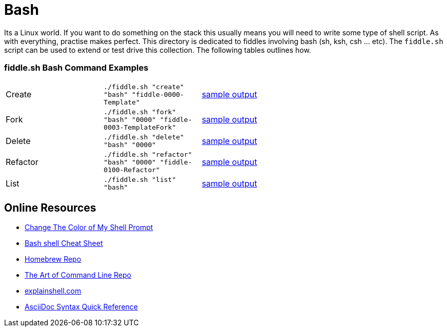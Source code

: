 = Bash

Its a Linux world. If you want to do something on the stack this usually means you will need to write
some type of shell script.  As with everything, practise makes perfect. This directory is
dedicated to fiddles involving bash (sh, ksh, csh ... etc).  The `fiddle.sh` script can be
used to extend or test drive this collection. The following tables outlines how.

=== fiddle.sh Bash Command Examples

[cols="2,2,5a"]
|===
|Create
|`./fiddle.sh "create" "bash" "fiddle-0000-Template"`
|link:create.md[sample output]
|Fork
|`./fiddle.sh "fork" "bash" "0000" "fiddle-0003-TemplateFork"`
|link:fork.md[sample output]
|Delete
|`./fiddle.sh "delete" "bash" "0000"`
|link:delete.md[sample output]
|Refactor
|`./fiddle.sh "refactor" "bash" "0000" "fiddle-0100-Refactor"`
|link:refactor.md[sample output]
|List
|`./fiddle.sh "list" "bash"`
|link:list.md[sample output]
|===

== Online Resources

*   link:http://www.cyberciti.biz/faq/bash-shell-change-the-color-of-my-shell-prompt-under-linux-or-unix/[Change The Color of My Shell Prompt]
*   link:http://cli.learncodethehardway.org/bash_cheat_sheet.pdf[Bash shell Cheat Sheet]
*   link:https://github.com/Homebrew/brew[Homebrew Repo]
*   link:https://github.com/jlevy/the-art-of-command-line[The Art of Command Line Repo]
*   link:http://explainshell.com/[explainshell.com]
*   link:http://asciidoctor.org/docs/asciidoc-syntax-quick-reference[AsciiDoc Syntax Quick Reference]
